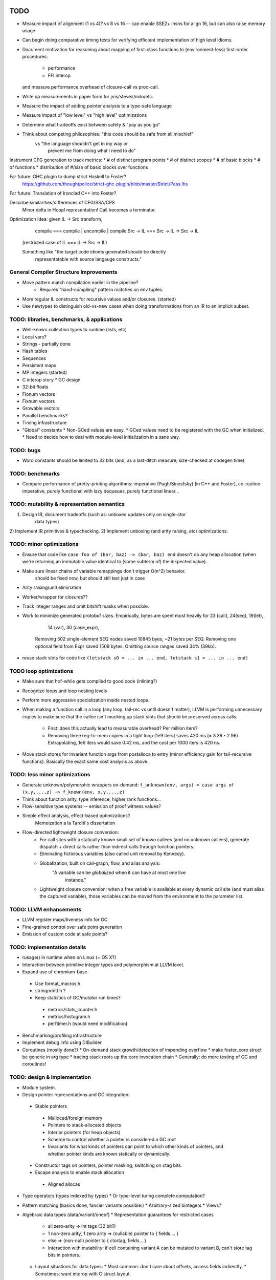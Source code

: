 TODO
====

* Measure impact of alignment (1 vs 4)? vs 8 vs 16 --
  can enable SSE2+ insns for align 16, but can also raise memory usage.
* Can begin doing comparative timing tests for verifying efficient
  implementation of high level idioms.
* Document motivation for reasoning about mapping of first-class
  functions to (environment-less) first-order procedures:
    * performance
    * FFI interop
  and measure performance overhead of closure-call vs proc-call.
* Write up measurements in paper form for jms/stevez/milo/etc.
* Measure the impact of adding pointer analysis to a type-safe language
* Measure impact of "low level" vs "high level" optimizations
* Determine what tradeoffs exist between safety & "pay as you go"
* Think about competing philosophies: "this code should be safe from all mischief"
                                  vs  "the language shouldn't get in my way or
                                       prevent me from doing what i need to do"

Instrument CFG generation to track metrics:
* # of distinct program points
* # of distinct scopes
* # of basic blocks
* # of functions
* distribution of #/size of basic blocks over functions

Far future: GHC plugin to dump strict Haskell to Foster?
        https://github.com/thoughtpolice/strict-ghc-plugin/blob/master/Strict/Pass.lhs

Far future: Translation of Ironclad C++ into Foster?

Describe similarities/differences of CFG/SSA/CPS
        Minor delta in Hoopl representation! Call becomes a terminator.

Optimization idea: given IL -> Src transform,
               compile    === compile | uncompile | compile
               Src -> IL  === Src -> IL -> Src -> IL
  (restricted case of IL  ===        IL -> Src -> IL)

  Something like "the target code idioms generated should be directly
                  representatable with source langauge constructs."

General Compiler Structure Improvements
---------------------------------------
* Move pattern match compilation earlier in the pipeline?
        * Requires "hand-compiling" pattern matches on env tuples.
* More regular IL constructs for recursive values and/or closures. (started)
* Use newtypes to distinguish old-vs-new cases when doing
  transformations from an IR to an implicit subset.

TODO: libraries, benchmarks, & applications
-------------------------------------------
* Well-known collection types to runtime (lists, etc)
* Local vars?
* Strings - partially done
* Hash tables
* Sequences
* Persistent maps
* MP integers (started)
* C interop story
  * GC design
* 32-bit floats
* Flonum vectors
* Fixnum vectors
* Growable vectors
* Parallel benchmarks?
* Timing infrastructure

* "Global" constants
  * Non-GCed values are easy.
  * GCed values need to be registered with the GC when initialized.
  * Need to decide how to deal with module-level initialization in a sane way.

TODO: bugs
----------

* Word constants should be limited to 32 bits (and, as a last-ditch measure,
  size-checked at codegen time).


TODO: benchmarks
----------------

* Compare performance of pretty-printing algorithms:
  imperative (Pugh/Sinosfsky) (in C++ and Foster),
  co-routine imperative,
  purely functional with lazy dequeues,
  purely functional linear...


TODO: mutability & representation semantics
-------------------------------------------

1) Design IR, document tradeoffs (such as: unboxed updates only on single-ctor
                                           data types)
2) Implement IR primitives & typechecking.
2) Implement unboxing (and arity raising, etc) optimizations.

TODO: minor optimizations
-------------------------
* Ensure that code like ``case foo of (bar, baz) -> (bar, baz) end``
  doesn't do any heap allocation (when we're returning an immutable value
  identical to (some subterm of) the inspected value).
* Make sure linear chains of variable remappings don't trigger O(n^2) behavior.
        should be fixed now, but should still test just in case
* Arity raising/unit elimination
* Worker/wrapper for closures??
* Track integer ranges and omit bitshift masks when possible.

* Work to minimize generated protobuf sizes.
  Empirically, bytes are spent most heavily for 23 (call), 24(seq), 19(let),
                                                14 (var), 30 (case_expr),
    Removing 502 single-element SEQ nodes saved 10845 byes, ~21 bytes per SEQ.
    Removing one optional field from Expr saved 1509 bytes.
    Omitting source ranges saved 34% (39kb).

* reuse stack slots
  for code like ``(letstack s0 = ... in ... end, letstack s1 = ... in ... end)``

TODO loop optimizations
-----------------------

* Make sure that hof-while gets compiled to good code (inlining?)
* Recognize loops and loop nesting levels
* Perform more aggressive specialization inside nested loops.

* When making a function call in a loop (any loop, tail-rec vs until
  doesn't matter), LLVM is performing unnecessary copies to make sure that the
  callee isn't mucking up stack slots that should be preserved across calls.
    * First: does this actually lead to measurable overhead? Per million iters?
    * Removing three reg-to-mem copies in a tight loop (1e9 iters)
      saves 420 ms (= 3.38 - 2.96).
      Extrapolating, 1e6 iters would save 0.42 ms,
      and the cost per 1000 iters is 420 ns.

* Move stack stores for invariant function args from postalloca to entry
  (minor efficiency gain for tail-recursive functions).
  Basically the exact same cost analysis as above.

TODO: less minor optimizations
------------------------------
* Generate unknown/polymorphic wrappers on-demand:
  ``f_unknown(env, args) = case args of (x,y,...,z) -> f_known(env, x,y,...,z)``
* Think about function arity, type inference, higher rank functions...

* Flow-sensitive type systems -- emission of proof witness values?
* Simple effect analysis, effect-based optimizations?
        Memoization a la Tarditi's dissertation

* Flow-directed lightweight closure conversion:
   * For call sites with a statically known small set of known callees
     (and no unknown callees), generate dispatch + direct calls
     rather than indirect calls through function pointers.
   * Eliminating ficticious variables (also called unit removal by Kennedy).
   * Globalization, built on call-graph, flow, and alias analysis:
        "A variable can be *globalized* when it can have at most one live
         instance."
   * Lightweight closure conversion: when a free variable is available
     at every dynamic call site (and must alias the captured variable),
     those variables can be moved from the environment to the parameter list.

TODO: LLVM enhancements
-----------------------

* LLVM register maps/liveness info for GC
* Fine-grained control over safe point generation
* Emission of custom code at safe points?

TODO: implementation details
----------------------------
* rusage() in runtime when on Linux (+ OS X?)

* Interaction between primitive integer types and polymorphism at LLVM level.

* Expand use of chromium-base
 * Use format_macros.h
 * stringprintf.h ?
 * Keep statistics of GC/mutator run times?
  * metrics/stats_counter.h
  * metrics/histogram.h
  * perftimer.h (would need modification)
* Benchmarking/profiling infrastructure
* Implement debug info using DIBuilder.
* Coroutines (mostly done?)
  * On-demand stack growth/detection of impending overflow
  * make foster_coro struct be generic in arg type
  * tracing stack roots up the coro invocation chain
  * Generally: do more testing of GC and coroutines!

TODO: design & implementation
-----------------------------
* Module system.

* Design pointer representations and GC integration:
 * Stable pointers
  * Malloced/foreign memory
  * Pointers to stack-allocated objects
  * Interior pointers (for heap objects)
  * Scheme to control whether a pointer is considered a GC root
  * Invariants for what kinds of pointers can point
    to which other kinds of pointers, and whether pointer kinds are known
    statically or dynamically.
 * Constructor tags on pointers, pointer masking, switching on ctag bits.
 * Escape analysis to enable stack allocation
  * Aligned allocas

* Type operators (types indexed by types)
  * Or type-level turing complete computation?
* Pattern matching (basics done, fancier variants possible:)
  * Arbitrary-sized bintegers
  * Views?

* Algebraic data types (data/variant/oneof)
  * Representation guarantees for restricted cases
    * all zero-arity    => int tags (32 bit?)
    * 1 non-zero arity,
      1     zero arity  => (nullable) pointer to { fields ... }
    * else              => (non-null) pointer to { ctortag, fields... }
    * Interaction with mutability: if cell containing variant A can be
      mutated to variant B, can't store tag bits in pointers.

  * Layout situations for data types:
    * Most common: don't care about offsets, access fields indirectly.
    * Sometimes: want interop with C struct layout.
      Field order matters, but struct not packed.
    * Rarely: need bit-level layout (and pattern matching); packed struct.

* Primitive types
  * Integer vs Int32 ?
    * Determining types of literals - now DONE by inference.
    * Overloading of operators like +
      * Abstrcting over one type   : simply-typed functions
      * Abstracting over all types : polymorphic  functions
      * Abstracting over a set of
         types with a common property : type classes?
                                        existentials?
                                        interfaces?
                                        higher-order polymorphism?
                                        higher kinds?
                                        refinements?
                                        dependent types?
          algebraic or other non-structural properties?

  * Arrays
    * Type constructors (dependent types)
    * Card marking?
    * When can an array be unboxed?
  * Records
    * "Struct" vs "hashtable" (open vs closed world)
  * Strings (standard but not primitive, given arrays?)
  * References (done?)
    * Separate from Addr? Fat ptr for interior refs?

* Mutability
 * Effects, a la Disciple
 * Arrays
 * Local variables mutable? Need explicit ref cells?
 * Records
 * Choices:
  * ML-style explicit refs
  * C/Go explicit pointers
  * Java implicit pointers
  * Disciple implicit refs

* Impredicative polymorphism, notes from
  http://www.eecs.harvard.edu/~greg/cs256sp2005/lec15.txt
 * Monomorphization (aka polyinstantiation), as in C++ and ML:
  * Lose separate compilation, though pre-generating commonly used versions
    probably makes this a non-issue wrt compilation performance.
  * Lose the ability to pass polymorphic functions as first-class values.
 * Uniform representation: simple, slow, makes monomorphic code "pay" for
   polymorphic code.
 * Coersions, intensional type analysis: subtle...
 * Idea: (need to review whether this actually works...)
  * The potential cases for polymorphic function definitions
   can be classified as follows:
    * Top-level function, used internally (not exported)
     * Use natural representation types for function parameters;
       each call site "registers" a signature they need generated.
    * Top-level function, exported
     * Pre-generate boxed version, but also include source
       for others to generate specialized (monomorphic) versions as needed.
    * Function literal not at top level
     * Presumably will eventually be used as a function argument, so...
    * Function argument of function type
     * Assume all args are boxed.
  * This means that the identity function defined at top level
    will result in specialized id_i32 and id_ptr and id_float etc,
    whereas a function argument of type (All a. a -> a) will be represented
    with a function of type (voidPtr -> voidPtr), along with accompanying
    box/unbox coercions for any applied arguments of non-reference type.


* Naming and modules
  * Need to decide how and where to do globalization and resolution.
   * Before emitting protobuf from fe?
   * Before doing typechecking in me?
  * When/where do we convert from unqualified names to fully-qualified names?
  * Is a fully-qualified name just a module name + identifier?

* Interfacing with C libraries:

Benchmarks
==========

nbody
-----

* determine why we're executing so many extra insns

fannkuch?
---------




